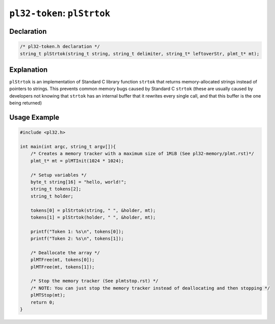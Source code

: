 ****************************
``pl32-token``: ``plStrtok``
****************************

Declaration
-----------

.. code-block:: c

    /* pl32-token.h declaration */
    string_t plStrtok(string_t string, string_t delimiter, string_t* leftoverStr, plmt_t* mt);


Explanation
-----------

``plStrtok`` is an implementation of Standard C library function ``strtok`` that returns memory-allocated strings instead of pointers to strings. This prevents common memory bugs caused by Standard C ``strtok`` (these are usually caused by developers not knowing that ``strtok`` has an internal buffer that it rewrites every single call, and that this buffer is the one being returned)

Usage Example
-------------

.. code-block:: c

    #include <pl32.h>

    int main(int argc, string_t argv[]){
        /* Creates a memory tracker with a maximum size of 1MiB (See pl32-memory/plmt.rst)*/
        plmt_t* mt = plMTInit(1024 * 1024);

        /* Setup variables */
        byte_t string[16] = "hello, world!";
        string_t tokens[2];
        string_t holder;

        tokens[0] = plStrtok(string, " ", &holder, mt);
        tokens[1] = plStrtok(holder, " ", &holder, mt);

        printf("Token 1: %s\n", tokens[0]);
        printf("Token 2: %s\n", tokens[1]);

        /* Deallocate the array */
        plMTFree(mt, tokens[0]);
        plMTFree(mt, tokens[1]);

        /* Stop the memory tracker (See plmtstop.rst) */
        /* NOTE: You can just stop the memory tracker instead of deallocating and then stopping */
        plMTStop(mt);
        return 0;
    }